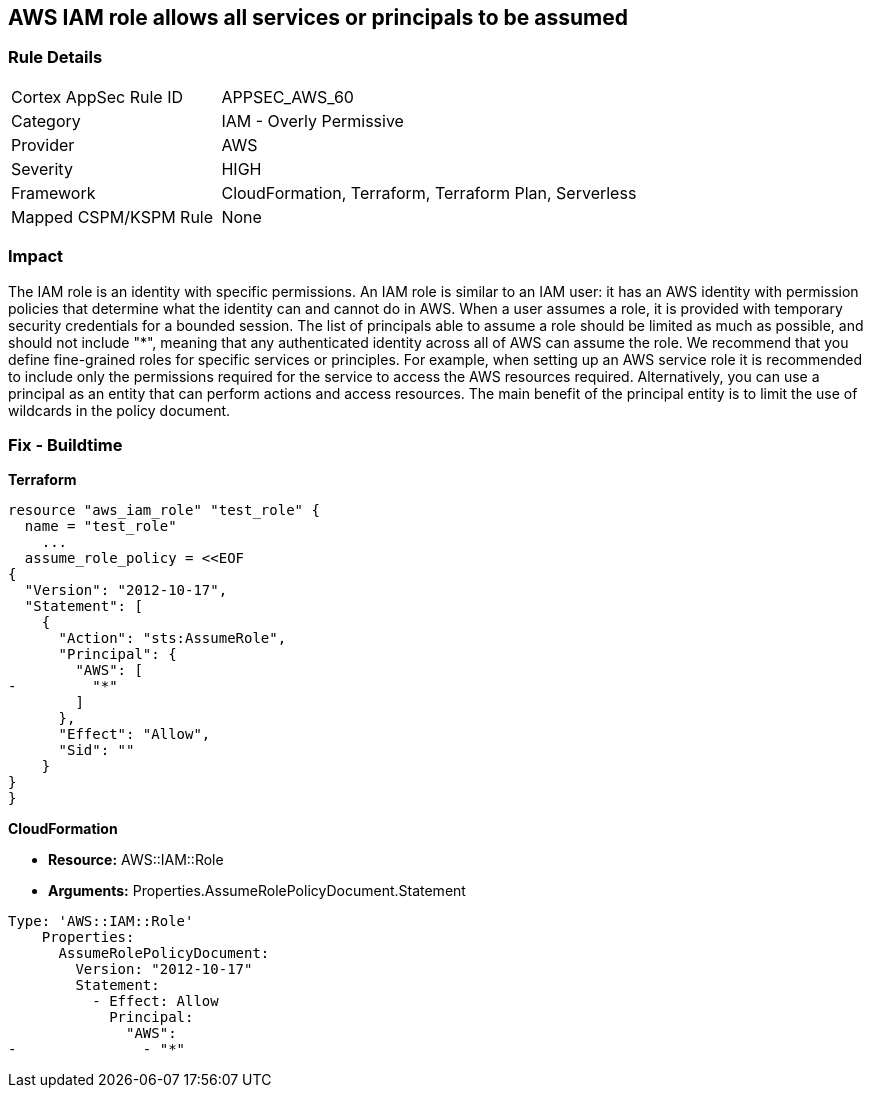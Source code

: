 == AWS IAM role allows all services or principals to be assumed


=== Rule Details

[cols="1,2"]
|===
|Cortex AppSec Rule ID |APPSEC_AWS_60
|Category |IAM - Overly Permissive
|Provider |AWS
|Severity |HIGH
|Framework |CloudFormation, Terraform, Terraform Plan, Serverless
|Mapped CSPM/KSPM Rule |None
|===


=== Impact
The IAM role is an identity with specific permissions.
An IAM role is similar to an IAM user: it has an AWS identity with permission policies that determine what the identity can and cannot do in AWS.
When a user assumes a role, it is provided with temporary security credentials for a bounded session.
The list of principals able to assume a role should be limited as much as possible, and should not include "*", meaning that any authenticated identity across all of AWS can assume the role.
We recommend that you define fine-grained roles for specific services or principles.
For example, when setting up an AWS service role it is recommended to include only the permissions required for the service to access the AWS resources required.
Alternatively, you can use a principal as an entity that can perform actions and access resources.
The main benefit of the principal entity is to limit the use of wildcards in the policy document.

=== Fix - Buildtime


*Terraform* 




[source,go]
----
resource "aws_iam_role" "test_role" {
  name = "test_role"
    ...
  assume_role_policy = <<EOF
{
  "Version": "2012-10-17",
  "Statement": [
    {
      "Action": "sts:AssumeRole",
      "Principal": {
        "AWS": [
-         "*"
        ]
      },
      "Effect": "Allow",
      "Sid": ""
    }
}
}
----


*CloudFormation*


* *Resource:* AWS::IAM::Role
* *Arguments:* Properties.AssumeRolePolicyDocument.Statement


[source,yaml]
----
Type: 'AWS::IAM::Role'
    Properties:
      AssumeRolePolicyDocument:
        Version: "2012-10-17"
        Statement:
          - Effect: Allow
            Principal:
              "AWS":
-               - "*"
----
